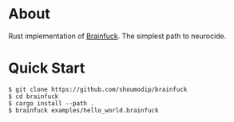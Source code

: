 * About
Rust implementation of [[https://en.wikipedia.org/wiki/Brainfuck][Brainfuck]]. The simplest path to neurocide.

* Quick Start
#+begin_src console
$ git clone https://github.com/shoumodip/brainfuck
$ cd brainfuck
$ cargo install --path .
$ brainfuck examples/hello_world.brainfuck
#+end_src
